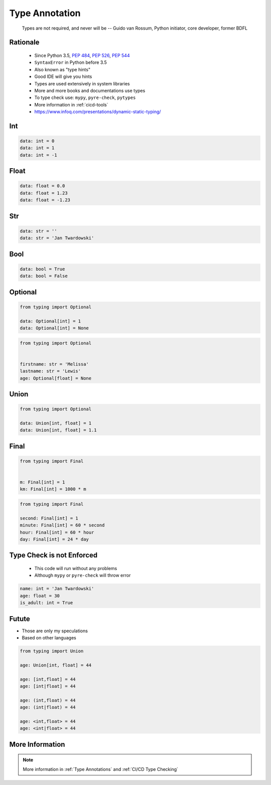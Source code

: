 .. _Advanced Type Annotation:

***************
Type Annotation
***************


.. epigraph::
    Types are not required, and never will be
    -- Guido van Rossum, Python initiator, core developer, former BDFL


Rationale
=========
.. highlights::
    * Since Python 3.5, :pep:`484`, :pep:`526`, :pep:`544`
    * ``SyntaxError`` in Python before 3.5
    * Also known as "type hints"
    * Good IDE will give you hints
    * Types are used extensively in system libraries
    * More and more books and documentations use types
    * To type check use: ``mypy``, ``pyre-check``, ``pytypes``
    * More information in :ref:`cicd-tools`
    * https://www.infoq.com/presentations/dynamic-static-typing/


Int
===
.. code-block:: python

    data: int = 0
    data: int = 1
    data: int = -1


Float
=====
.. code-block:: python

    data: float = 0.0
    data: float = 1.23
    data: float = -1.23


Str
===
.. code-block:: python

    data: str = ''
    data: str = 'Jan Twardowski'


Bool
====
.. code-block:: python

    data: bool = True
    data: bool = False


Optional
========
.. code-block:: python

    from typing import Optional

    data: Optional[int] = 1
    data: Optional[int] = None

.. code-block:: python

    from typing import Optional


    firstname: str = 'Melissa'
    lastname: str = 'Lewis'
    age: Optional[float] = None


Union
=====
.. code-block:: python

    from typing import Optional

    data: Union[int, float] = 1
    data: Union[int, float] = 1.1


Final
=====
.. versionadded:: Python 3.8
    See :pep:`591`

.. code-block:: python

    from typing import Final


    m: Final[int] = 1
    km: Final[int] = 1000 * m

.. code-block:: python

    from typing import Final

    second: Final[int] = 1
    minute: Final[int] = 60 * second
    hour: Final[int] = 60 * hour
    day: Final[int] = 24 * day


Type Check is not Enforced
==========================
.. highlights::
    * This code will run without any problems
    * Although ``mypy`` or ``pyre-check`` will throw error

.. code-block:: python

    name: int = 'Jan Twardowski'
    age: float = 30
    is_adult: int = True


Futute
======
* Those are only my speculations
* Based on other languages

.. code-block:: python

    from typing import Union

    age: Union[int, float] = 44

    age: [int,float] = 44
    age: [int|float] = 44

    age: (int,float) = 44
    age: (int|float) = 44

    age: <int,float> = 44
    age: <int|float> = 44

.. code-block:: python
    :force:

    from typing import Optional

    age: Optional[int] = 44

    age: int? = 44


More Information
================
.. note:: More information in :ref:`Type Annotations` and :ref:`CI/CD Type Checking`

